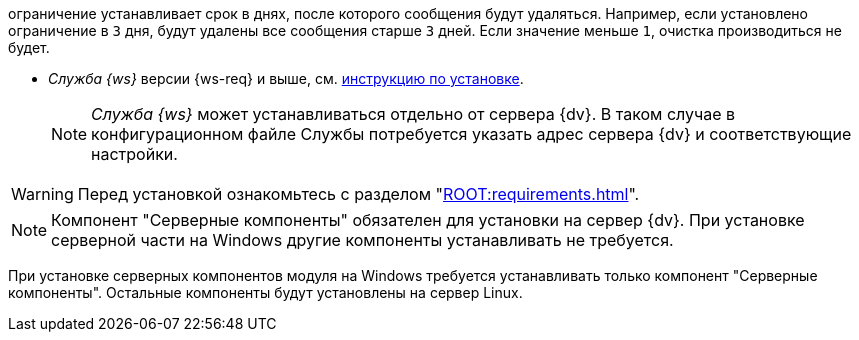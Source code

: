 // tag::autoremove[]
ограничение устанавливает срок в днях, после которого сообщения будут удаляться. Например, если установлено ограничение в `3` дня, будут удалены все сообщения старше `3` дней. Если значение меньше `1`, очистка производиться не будет.
// end::autoremove[]

// tag::require[]
ifdef::bo[]
.Для полноценной работы функций модуля (включая группы заданий) требуется установить:
endif::[]
ifdef::ad-ext[]
.Для полноценной работы функций модуля (включая усовершенствованное согласование) требуется установить:
endif::[]
* _Служба {ws}_ версии {ws-req} и выше, см. xref:6.1@workerservice:admin:install.adoc[инструкцию по установке].
ifdef::bo-ext[]
* Работа со Службой {ws} требует установки компонента _Расширение службы {ws}_ для модуля _{bo}_ см. xref:install.adoc#worker-extension[инструкцию по установке].
endif::[]
ifdef::ad-ext[]
* Работа со Службой {ws} требует установки компонента _Расширение службы {ws}_ для модуля _{ad}_ см. xref:install.adoc#worker-extension[инструкцию по установке].
endif::[]
+
NOTE: _Служба {ws}_ может устанавливаться отдельно от сервера {dv}. В таком случае в конфигурационном файле Службы потребуется указать адрес сервера {dv} и соответствующие настройки.
+
ifdef::bo-ext[]
* Также необходимо будет установить _{ad}_ версии 5.5.3 и выше с компонентом _Расширение службы {ws}_, см. xref:6.1@backoffice:admin:install.adoc[инструкцию по установке] для работы групп заданий.
endif::[]
ifdef::ad-ext[]
* Также необходимо будет установить _{bo}_ версии 5.5.5 и выше с компонентом _Расширение службы {ws}_ для модуля {bo}, см. xref:6.1@backoffice:admin:install.adoc[инструкцию по установке] для работы заданий и групп заданий.
endif::[]
// end::require[]

// tag::before-install[]
WARNING: Перед установкой ознакомьтесь с разделом "xref:ROOT:requirements.adoc[]".
// end::before-install[]

// tag::the-component[]
NOTE: Компонент "Серверные компоненты" обязателен для установки на сервер {dv}. При установке серверной части на Windows другие компоненты устанавливать не требуется.
// end::the-component[]

// tag::the-component-lin[]
При установке серверных компонентов модуля на Windows требуется устанавливать только компонент "Серверные компоненты". Остальные компоненты будут установлены на сервер Linux.
// end::the-component-lin[]